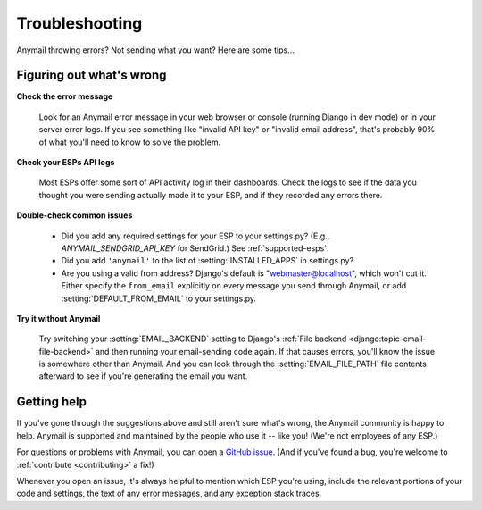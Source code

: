 .. _troubleshooting:

Troubleshooting
===============

Anymail throwing errors? Not sending what you want? Here are some tips...


Figuring out what's wrong
-------------------------

**Check the error message**

  Look for an Anymail error message in your
  web browser or console (running Django in dev mode) or in your server
  error logs. If you see something like "invalid API key"
  or "invalid email address", that's probably 90% of what you'll need to know
  to solve the problem.

**Check your ESPs API logs**

  Most ESPs offer some sort of API activity log in their dashboards.
  Check the logs to see if the
  data you thought you were sending actually made it to your ESP, and
  if they recorded any errors there.

**Double-check common issues**

  * Did you add any required settings for your ESP to your settings.py?
    (E.g., `ANYMAIL_SENDGRID_API_KEY` for SendGrid.) See :ref:`supported-esps`.
  * Did you add ``'anymail'`` to the list of :setting:`INSTALLED_APPS` in settings.py?
  * Are you using a valid from address? Django's default is "webmaster@localhost",
    which won't cut it. Either specify the ``from_email`` explicitly on every message
    you send through Anymail, or add :setting:`DEFAULT_FROM_EMAIL` to your settings.py.

**Try it without Anymail**

  Try switching your :setting:`EMAIL_BACKEND` setting to
  Django's :ref:`File backend <django:topic-email-file-backend>` and then running your
  email-sending code again. If that causes errors, you'll know the issue is somewhere
  other than Anymail. And you can look through the :setting:`EMAIL_FILE_PATH`
  file contents afterward to see if you're generating the email you want.


Getting help
------------

If you've gone through the suggestions above and still aren't sure what's wrong,
the Anymail community is happy to help. Anymail is supported and maintained by the
people who use it -- like you! (We're not employees of any ESP.)

For questions or problems with Anymail, you can open a `GitHub issue`_.
(And if you've found a bug, you're welcome to :ref:`contribute <contributing>` a fix!)

Whenever you open an issue, it's always helpful to mention which ESP you're using,
include the relevant portions of your code and settings, the text of any error messages,
and any exception stack traces.


.. _GitHub issue: https://github.com/anymail/django-anymail/issues

